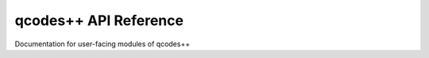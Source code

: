 qcodes++ API Reference
======================

Documentation for user-facing modules of qcodes++

.. autosummary:: qcodespp.station
   :toctree: generated